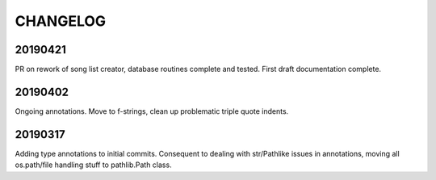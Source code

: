 
CHANGELOG
=========

20190421
--------

PR on rework of song list creator, database routines complete and tested. First draft
documentation complete.

20190402 
--------

Ongoing annotations. Move to f-strings, clean up problematic triple quote indents.

20190317
--------

Adding type annotations to initial commits.
Consequent to dealing with str/Pathlike issues in annotations, moving all os.path/file 
handling stuff to pathlib.Path class.

